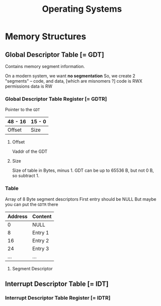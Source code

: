 #+title: Operating Systems

* Memory Structures
** Global Descriptor Table [= GDT]
Contains memory segment information.

On a modern system, we want *no segmentation*
    So, we create 2 "segments" -- code, and data, [which are misnomers ?]
        code is RWX permissions
        data is RW

*** Global Descriptor Table Register [= GDTR]
Pointer to the =GDT=

|---------+--------|
| 48 - 16 | 15 - 0 |
|---------+--------|
| Offset  | Size   |
|---------+--------|

**** Offset
Vaddr of the GDT
**** Size
Size of table in Bytes, minus 1.
GDT can be up to 65536 B, but not 0 B, so subtract 1.


*** Table
Array of 8 Byte segment descriptors
First entry should be NULL
    But maybe you can put the =GDTR= there

|---------+---------|
| Address | Content |
|---------+---------|
|       0 | NULL    |
|       8 | Entry 1 |
|      16 | Entry 2 |
|      24 | Entry 3 |
|     ... | ...     |
|---------+---------|

**** Segment Descriptor

** Interrupt Descriptor Table [= IDT]

*** Interrupt Descriptor Table Register [= IDTR]

